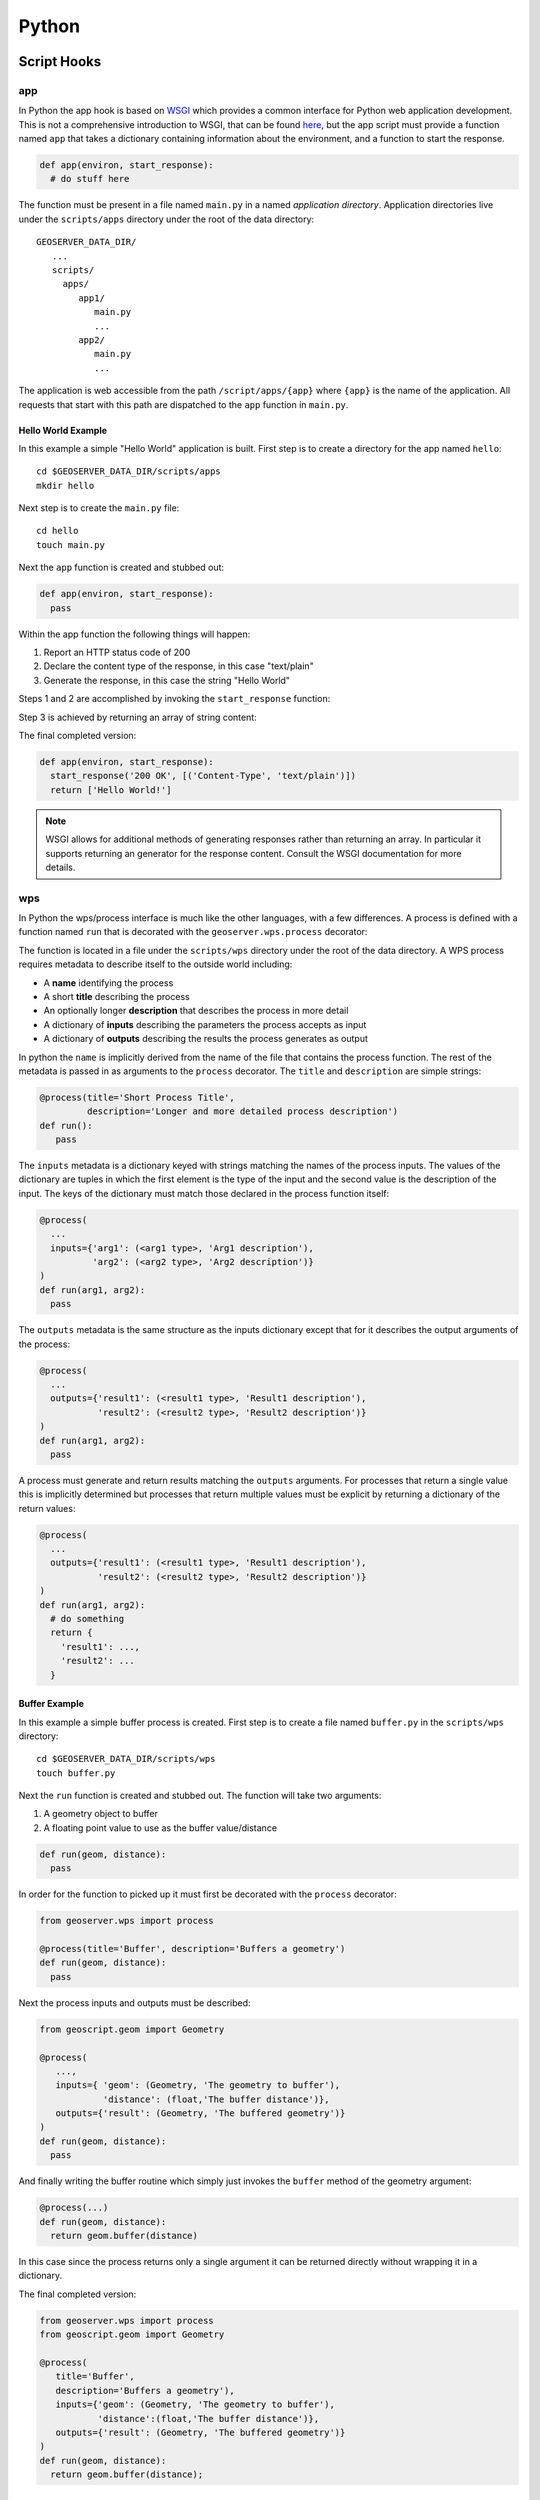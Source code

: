 .. _scripting_py:

Python
======

Script Hooks
------------

app
^^^

In Python the app hook is based on `WSGI <http://wsgi.org>`_ which provides a common interface
for Python web application development. This is not a comprehensive introduction to WSGI, that 
can be found `here <http://webpython.codepoint.net/wsgi_tutorial>`_, but the app script must
provide a function named ``app`` that takes a dictionary containing information about the 
environment, and a function to start the response.

.. code-block:: python

   def app(environ, start_response):
     # do stuff here

The function must be present in a file named ``main.py`` in a named *application directory*.
Application directories live under the ``scripts/apps`` directory under the root of the data 
directory::

  GEOSERVER_DATA_DIR/
     ...
     scripts/
       apps/
          app1/
             main.py
             ...
          app2/
             main.py
             ...

The application is web accessible from the path ``/script/apps/{app}`` where ``{app}`` is 
the name of the application. All requests that start with this path are dispatched to the 
``app`` function in ``main.py``.

Hello World Example
~~~~~~~~~~~~~~~~~~~

In this example a simple "Hello World" application is built. First step is to create a 
directory for the app named ``hello``::

  cd $GEOSERVER_DATA_DIR/scripts/apps
  mkdir hello
  
Next step is to create the ``main.py`` file::

  cd hello
  touch main.py
  
Next the ``app`` function is created and stubbed out:

.. code-block:: python
   
   def app(environ, start_response):
     pass

Within the app function the following things will happen:

#. Report an HTTP status code of 200
#. Declare the content type of the response, in this case "text/plain"
#. Generate the response, in this case the string "Hello World"

Steps 1 and 2 are accomplished by invoking the ``start_response`` function:

.. code_block:: python

   start_response('200 OK', [('Content-Type', 'text/plain')]) 
   
Step 3 is achieved by returning an array of string content:

.. code_block:: python

   return ['Hello World']
   
The final completed version:

.. code-block:: python

    def app(environ, start_response):
      start_response('200 OK', [('Content-Type', 'text/plain')])
      return ['Hello World!']

.. note::

   WSGI allows for additional methods of generating responses rather than returning an array. In
   particular it supports returning an generator for the response content. Consult the WSGI 
   documentation for more details.
   
wps
^^^

In Python the wps/process interface is much like the other languages, with a few differences. A 
process is defined with a function named ``run`` that is decorated with the ``geoserver.wps.process``
decorator:

.. code_block:: python

   from geoserver.wps import process
   
   @process(...)
   def run(...):
      # do something

The function is located in a file under the ``scripts/wps`` directory under the root of the data
directory. A WPS process requires metadata to describe itself to the outside world including:

* A **name** identifying the process
* A short **title** describing the process
* An optionally longer **description** that describes the process in more detail
* A dictionary of **inputs** describing the parameters the process accepts as input
* A dictionary of **outputs** describing the results the process generates as output
  
In python the ``name`` is implicitly derived from the name of the file that contains the process
function. The rest of the metadata is passed in as arguments to the ``process`` decorator. The
``title`` and ``description`` are simple strings:

.. code-block:: python

   @process(title='Short Process Title', 
            description='Longer and more detailed process description')
   def run():
      pass
  
The ``inputs`` metadata is a dictionary keyed with strings matching the names of the process inputs. 
The values of the dictionary are tuples in which the first element is the type of the input and the 
second value is the description of the input. The keys of the dictionary must match those declared in
the process function itself:

.. code-block:: python
  
   @process(
     ...
     inputs={'arg1': (<arg1 type>, 'Arg1 description'), 
             'arg2': (<arg2 type>, 'Arg2 description')}
   )
   def run(arg1, arg2):
     pass

The ``outputs`` metadata is the same structure as the inputs dictionary except that for it describes
the output arguments of the process:

.. code-block:: python

   @process(
     ...
     outputs={'result1': (<result1 type>, 'Result1 description'), 
              'result2': (<result2 type>, 'Result2 description')}
   )
   def run(arg1, arg2):
     pass
 
A process must generate and return results matching the ``outputs`` arguments. For processes that 
return a single value this is implicitly determined but processes that return multiple values must
be explicit by returning a dictionary of the return values:

.. code-block:: python

    @process(
      ...
      outputs={'result1': (<result1 type>, 'Result1 description'), 
               'result2': (<result2 type>, 'Result2 description')}
    )
    def run(arg1, arg2):
      # do something
      return {
        'result1': ...,
        'result2': ...
      }

Buffer Example
~~~~~~~~~~~~~~

In this example a simple buffer process is created. First step is to create a file named 
``buffer.py`` in the ``scripts/wps`` directory::

  cd $GEOSERVER_DATA_DIR/scripts/wps
  touch buffer.py
  
Next the ``run`` function is created and stubbed out. The function will take two arguments:

#. A geometry object to buffer
#. A floating point value to use as the buffer value/distance

.. code-block:: python
   
   def run(geom, distance):
     pass

In order for the function to picked up it must first be decorated with the ``process`` 
decorator:

.. code-block:: python

   from geoserver.wps import process
   
   @process(title='Buffer', description='Buffers a geometry')   
   def run(geom, distance):
     pass

Next the process inputs and outputs must be described:

.. code-block:: python

   from geoscript.geom import Geometry

   @process(
      ...,
      inputs={ 'geom': (Geometry, 'The geometry to buffer'), 
               'distance': (float,'The buffer distance')}, 
      outputs={'result': (Geometry, 'The buffered geometry')}
   )
   def run(geom, distance):
     pass

And finally writing the buffer routine which simply just invokes the ``buffer`` 
method of the geometry argument:

.. code-block:: python

   @process(...)
   def run(geom, distance):
     return geom.buffer(distance)
     

In this case since the process returns only a single argument it can be returned
directly without wrapping it in a dictionary.

The final completed version:

.. code-block:: python

   from geoserver.wps import process
   from geoscript.geom import Geometry

   @process(
      title='Buffer', 
      description='Buffers a geometry'), 
      inputs={'geom': (Geometry, 'The geometry to buffer'), 
              'distance':(float,'The buffer distance')}, 
      outputs={'result': (Geometry, 'The buffered geometry')}
   )
   def run(geom, distance):
     return geom.buffer(distance);

GeoScript-PY
------------

As mentioned :ref:`previously <scripting_supported_geoscript>` GeoScript provides 
scripting apis for GeoTools in various languages. Naturally the GeoServer Python 
extension comes with GeoScript Python enabled. In the buffer example above an 
example of importing a GeoScript class was shown.

The GeoScript Python api is documented `here <http://geoscript.org/py/api/index.html#api>`_.

API Reference
-------------

In much the same way as GeoScript provides a convenient scripting layer on top of 
GeoTools the Python scripting extension provides a ``geoserver`` Python module that 
provides convenient access to some of the GeoServer internals. 

The GeoServer Python api is documented `here <>`_.

